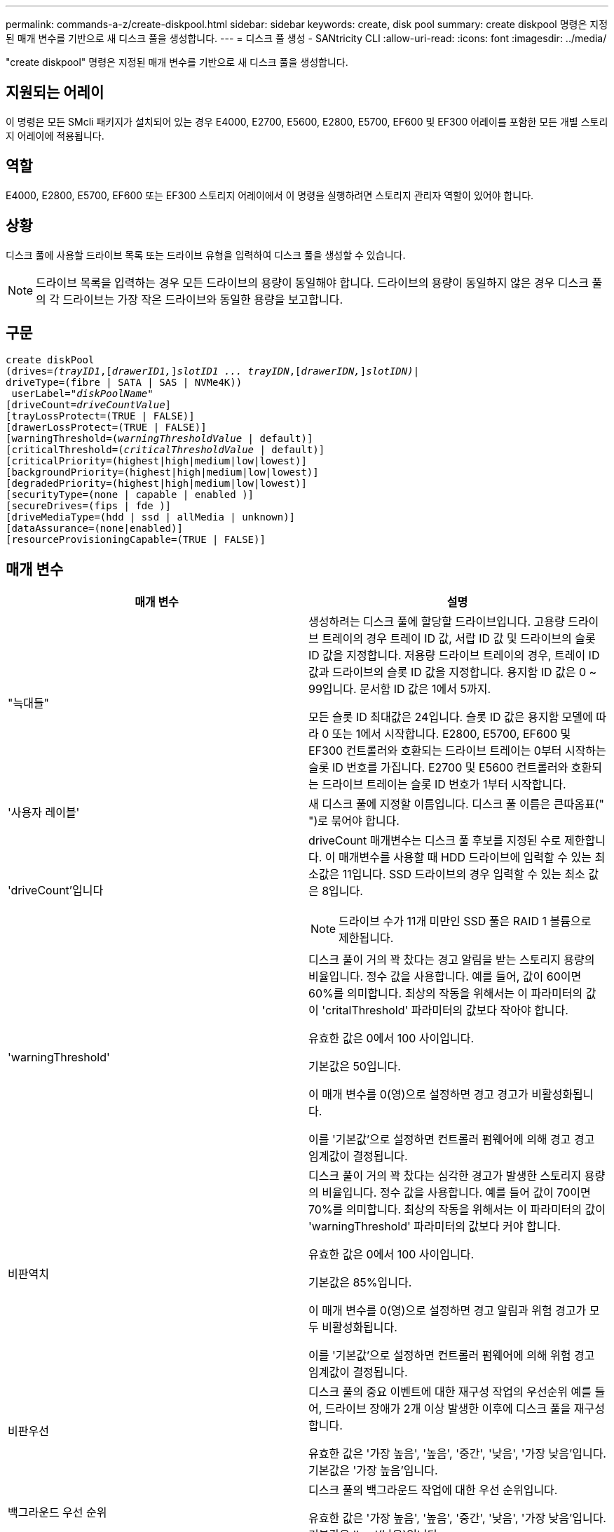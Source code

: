 ---
permalink: commands-a-z/create-diskpool.html 
sidebar: sidebar 
keywords: create, disk pool 
summary: create diskpool 명령은 지정된 매개 변수를 기반으로 새 디스크 풀을 생성합니다. 
---
= 디스크 풀 생성 - SANtricity CLI
:allow-uri-read: 
:icons: font
:imagesdir: ../media/


[role="lead"]
"create diskpool" 명령은 지정된 매개 변수를 기반으로 새 디스크 풀을 생성합니다.



== 지원되는 어레이

이 명령은 모든 SMcli 패키지가 설치되어 있는 경우 E4000, E2700, E5600, E2800, E5700, EF600 및 EF300 어레이를 포함한 모든 개별 스토리지 어레이에 적용됩니다.



== 역할

E4000, E2800, E5700, EF600 또는 EF300 스토리지 어레이에서 이 명령을 실행하려면 스토리지 관리자 역할이 있어야 합니다.



== 상황

디스크 풀에 사용할 드라이브 목록 또는 드라이브 유형을 입력하여 디스크 풀을 생성할 수 있습니다.

[NOTE]
====
드라이브 목록을 입력하는 경우 모든 드라이브의 용량이 동일해야 합니다. 드라이브의 용량이 동일하지 않은 경우 디스크 풀의 각 드라이브는 가장 작은 드라이브와 동일한 용량을 보고합니다.

====


== 구문

[source, cli, subs="+macros"]
----
create diskPool
(drives=pass:quotes[_(trayID1_],pass:quotes[[_drawerID1,_]]pass:quotes[_slotID1 ... trayIDN_],pass:quotes[[_drawerIDN,_]]pass:quotes[_slotIDN)_]|
driveType=(fibre | SATA | SAS | NVMe4K))
 userLabel=pass:quotes[_"diskPoolName"_]
[driveCount=pass:quotes[_driveCountValue_]]
[trayLossProtect=(TRUE | FALSE)]
[drawerLossProtect=(TRUE | FALSE)]
[warningThreshold=(pass:quotes[_warningThresholdValue_] | default)]
[criticalThreshold=(pass:quotes[_criticalThresholdValue_] | default)]
[criticalPriority=(highest|high|medium|low|lowest)]
[backgroundPriority=(highest|high|medium|low|lowest)]
[degradedPriority=(highest|high|medium|low|lowest)]
[securityType=(none | capable | enabled )]
[secureDrives=(fips | fde )]
[driveMediaType=(hdd | ssd | allMedia | unknown)]
[dataAssurance=(none|enabled)]
[resourceProvisioningCapable=(TRUE | FALSE)]
----


== 매개 변수

|===
| 매개 변수 | 설명 


 a| 
"늑대들"
 a| 
생성하려는 디스크 풀에 할당할 드라이브입니다. 고용량 드라이브 트레이의 경우 트레이 ID 값, 서랍 ID 값 및 드라이브의 슬롯 ID 값을 지정합니다. 저용량 드라이브 트레이의 경우, 트레이 ID 값과 드라이브의 슬롯 ID 값을 지정합니다. 용지함 ID 값은 0 ~ 99입니다. 문서함 ID 값은 1에서 5까지.

모든 슬롯 ID 최대값은 24입니다. 슬롯 ID 값은 용지함 모델에 따라 0 또는 1에서 시작합니다. E2800, E5700, EF600 및 EF300 컨트롤러와 호환되는 드라이브 트레이는 0부터 시작하는 슬롯 ID 번호를 가집니다. E2700 및 E5600 컨트롤러와 호환되는 드라이브 트레이는 슬롯 ID 번호가 1부터 시작합니다.



 a| 
'사용자 레이블'
 a| 
새 디스크 풀에 지정할 이름입니다. 디스크 풀 이름은 큰따옴표(" ")로 묶어야 합니다.



 a| 
'driveCount'입니다
 a| 
driveCount 매개변수는 디스크 풀 후보를 지정된 수로 제한합니다. 이 매개변수를 사용할 때 HDD 드라이브에 입력할 수 있는 최소값은 11입니다. SSD 드라이브의 경우 입력할 수 있는 최소 값은 8입니다.

[NOTE]
====
드라이브 수가 11개 미만인 SSD 풀은 RAID 1 볼륨으로 제한됩니다.

====


 a| 
'warningThreshold'
 a| 
디스크 풀이 거의 꽉 찼다는 경고 알림을 받는 스토리지 용량의 비율입니다. 정수 값을 사용합니다. 예를 들어, 값이 60이면 60%를 의미합니다. 최상의 작동을 위해서는 이 파라미터의 값이 'critalThreshold' 파라미터의 값보다 작아야 합니다.

유효한 값은 0에서 100 사이입니다.

기본값은 50입니다.

이 매개 변수를 0(영)으로 설정하면 경고 경고가 비활성화됩니다.

이를 '기본값'으로 설정하면 컨트롤러 펌웨어에 의해 경고 경고 임계값이 결정됩니다.



 a| 
비판역치
 a| 
디스크 풀이 거의 꽉 찼다는 심각한 경고가 발생한 스토리지 용량의 비율입니다. 정수 값을 사용합니다. 예를 들어 값이 70이면 70%를 의미합니다. 최상의 작동을 위해서는 이 파라미터의 값이 'warningThreshold' 파라미터의 값보다 커야 합니다.

유효한 값은 0에서 100 사이입니다.

기본값은 85%입니다.

이 매개 변수를 0(영)으로 설정하면 경고 알림과 위험 경고가 모두 비활성화됩니다.

이를 '기본값'으로 설정하면 컨트롤러 펌웨어에 의해 위험 경고 임계값이 결정됩니다.



 a| 
비판우선
 a| 
디스크 풀의 중요 이벤트에 대한 재구성 작업의 우선순위 예를 들어, 드라이브 장애가 2개 이상 발생한 이후에 디스크 풀을 재구성합니다.

유효한 값은 '가장 높음', '높음', '중간', '낮음', '가장 낮음'입니다. 기본값은 '가장 높음'입니다.



 a| 
백그라운드 우선 순위
 a| 
디스크 풀의 백그라운드 작업에 대한 우선 순위입니다.

유효한 값은 '가장 높음', '높음', '중간', '낮음', '가장 낮음'입니다. 기본값은 'low'(낮음)입니다.



 a| 
"우선 순위"를 선택합니다
 a| 
디스크 풀의 성능 저하 작업에 대한 우선 순위입니다. 예를 들어, 한 드라이브 장애 후에 디스크 풀을 재구성합니다.

유효한 값은 '가장 높음', '높음', '중간', '낮음', '가장 낮음'입니다. 기본값은 'high'입니다.



 a| 
'생태형'을 선택합니다
 a| 
디스크 풀을 생성할 때 보안 수준을 지정하는 설정입니다. 디스크 풀의 모든 볼륨 후보에는 지정된 보안 유형이 있습니다.

다음 설정이 유효합니다.

* "없음" -- 후보들이 안전하지 않다.
* "Capable" -- 볼륨 후보는 보안 설정을 할 수 있지만 보안이 활성화되지 않았습니다.
* "활성화됨" -- 볼륨 후보에 대한 보안이 활성화되어 있습니다.


기본값은 '없음'입니다.



 a| 
'괴상드라이브'
 a| 
볼륨 그룹에서 사용할 보안 드라이브 유형입니다. 다음 설정이 유효합니다.

* FIPS는 FIPS 호환 드라이브만 사용합니다.
* FDE -- FDE 호환 드라이브를 사용합니다.


[NOTE]
====
이 파라미터는 'ecurityType' 파라미터와 함께 사용한다. 'ecurityType' 파라미터에 none을 지정하면 비보안 디스크 풀이 보안 드라이브 유형을 지정할 필요가 없으므로 'ecureDrives' 매개 변수의 값이 무시됩니다.

====
[NOTE]
====
이 매개변수는 'driveCount' 매개변수도 사용하지 않는 한 무시됩니다. 개수를 제공하지 않고 디스크 풀에 사용할 드라이브를 지정하는 경우 원하는 보안 유형에 따라 선택 목록에서 적절한 드라이브 유형을 지정합니다.

====


 a| 
"MediaType"입니다
 a| 
디스크 풀에 사용할 드라이브 미디어의 유형입니다.

스토리지 배열에 둘 이상의 드라이브 미디어 유형이 있는 경우 이 매개변수를 사용해야 합니다.

다음 드라이브 미디어가 유효합니다.

* HDD -- 하드 드라이브가 있는 경우 이 옵션을 사용합니다.
* 'SD' -- 솔리드 스테이트 디스크가 있는 경우 이 옵션을 사용합니다.
* 알 수 없음 -- 드라이브 트레이에 어떤 유형의 드라이브 미디어가 있는지 확실하지 않으면 이 옵션을 사용합니다
* AllMedia -- 드라이브 트레이에 있는 모든 유형의 드라이브 미디어를 사용하려면 이 옵션을 사용합니다


기본값은 HDD입니다.

[NOTE]
====
컨트롤러 펌웨어는 선택한 설정에 관계없이 동일한 디스크 풀에서 HDD와 SSD 드라이브 미디어를 혼합하지 않습니다.

====


 a| 
재치 프로비저닝 캐블
 a| 
리소스 프로비저닝 기능이 설정되어 있는지 여부를 지정하는 설정입니다. 리소스 프로비저닝을 비활성화하려면 이 매개 변수를 "false"로 설정합니다. 기본값은 "true"입니다.

|===


== 참고

각 디스크 풀 이름은 고유해야 합니다. 사용자 레이블에는 영숫자, 밑줄(_), 하이픈(-) 및 파운드(#)를 조합하여 사용할 수 있습니다. 사용자 레이블은 최대 30자까지 가능합니다.

지정한 매개 변수를 사용 가능한 대상 드라이브에서 사용할 수 없는 경우 명령이 실패합니다. 일반적으로 서비스 품질과 일치하는 모든 드라이브는 상위 후보로서 반환됩니다. 그러나 드라이브 목록을 지정하는 경우 지원자로 반환되는 사용 가능한 드라이브 중 일부가 서비스 속성의 품질과 일치하지 않을 수 있습니다.

선택적 매개 변수의 값을 지정하지 않으면 기본값이 할당됩니다.



== 드라이브

driveType 매개변수를 사용하면 해당 드라이브 유형의 할당되지 않은 모든 드라이브가 디스크 풀을 생성하는 데 사용됩니다. 디스크 풀에서 드라이브 유형 매개 변수로 발견되는 드라이브 수를 제한하려면 드라이브 수 매개 변수를 사용하여 드라이브 수를 지정할 수 있습니다. 'driveType' 파라미터를 사용하는 경우에만 'driveCount' 파라미터를 사용할 수 있습니다.

드라이브 트레이 및 저용량 드라이브 트레이를 모두 지원합니다. 고용량 드라이브 트레이에는 드라이브를 보관하는 서랍이 있습니다. 드로어는 드라이브 트레이에서 밀어 드라이브에 액세스할 수 있도록 합니다. 저용량 드라이브 트레이에는 서랍이 없습니다. 고용량 드라이브 트레이의 경우 드라이브 트레이의 ID, 드로어의 ID 및 드라이브가 상주하는 슬롯의 ID를 지정해야 합니다. 저용량 드라이브 트레이의 경우 드라이브 트레이의 ID와 드라이브가 있는 슬롯의 ID만 지정하면 됩니다. 저용량 드라이브 트레이의 경우 드라이브 트레이 ID를 지정하고 드로어의 ID를 0으로 설정한 다음 드라이브가 상주하는 슬롯의 ID를 지정하는 방법도 있습니다.

고용량 드라이브 트레이의 사양을 입력했지만 드라이브 트레이를 사용할 수 없는 경우 스토리지 관리 소프트웨어에서 오류 메시지를 표시합니다.



== 디스크 풀 경고 임계값

각 디스크 풀에는 디스크 풀의 스토리지 용량이 거의 다 찼을 때 사용자에게 알리기 위해 2개의 점진적으로 심각한 수준의 경고가 있습니다. 알림의 임계값은 디스크 풀의 총 가용 용량에 사용된 용량의 백분율 중 입니다. 경고는 다음과 같습니다.

* 경고 -- 첫 번째 경고 수준입니다. 이 수준은 디스크 풀에서 사용된 용량이 거의 다 찼음을 나타냅니다. 경고 알림 임계값에 도달하면 Needs Attention(주의 필요) 조건이 생성되고 이벤트가 스토리지 관리 소프트웨어에 게시됩니다. 경고 임계값이 위험 임계값으로 대체됩니다. 기본 경고 임계값은 50%입니다.
* 심각 -- 가장 심각한 수준의 경고입니다. 이 수준은 디스크 풀에서 사용된 용량이 거의 다 찼음을 나타냅니다. 중요 알림 임계값에 도달하면 Needs Attention(주의 필요) 조건이 생성되고 이벤트가 스토리지 관리 소프트웨어에 게시됩니다. 경고 임계값이 위험 임계값으로 대체됩니다. 중요 경고의 기본 임계값은 85%입니다.


경고 알림 값이 항상 위험 알림 값보다 작아야 합니다. 경고 알림 값이 위험 알림 값과 같으면 중요 알림만 전송됩니다.



== 디스크 풀 백그라운드 작업입니다

디스크 풀은 다음과 같은 백그라운드 작업을 지원합니다.

* 재구성
* 인스턴트 가용성 형식(iaf)
* 형식
* 동적 용량 확장(DCE)
* DVE(Dynamic Volume Expansion)(디스크 풀의 경우 DVE는 백그라운드 작업이 아니라 동기식 작업으로 지원됩니다.)


디스크 풀은 백그라운드 명령을 대기열에 넣지 않습니다. 여러 개의 백그라운드 명령을 순차적으로 시작할 수 있지만 한 번에 두 개 이상의 백그라운드 작업을 시작하면 이전에 시작한 명령의 완료가 지연됩니다. 지원되는 백그라운드 작업의 상대적 우선 순위 수준은 다음과 같습니다.

. 재구성
. 형식
. iaf
. DCE




== 보안 유형입니다

'ecurityType' 매개 변수를 사용하여 스토리지 배열의 보안 설정을 지정합니다.

'ecurityType' 매개 변수를 'enabled'로 설정하려면 먼저 스토리지 배열 보안 키를 생성해야 합니다. 스토리지 배열 보안 키를 생성하려면 "create storageArray securityKey" 명령을 사용합니다. 이러한 명령은 보안 키와 관련이 있습니다.

* 스토리지 배열 보안 키 만들기
* securityKey 내보내기
* 스토리지 배열 보안 키 가져오기
* 'et storageArray securityKey'를 선택합니다
* 볼륨그룹 [volumeGroupName] 보안 활성화
* 'diskpool [diskPoolName] 보안 설정'




== 드라이브 보안

보안이 가능한 드라이브는 FDE(전체 디스크 암호화) 드라이브 또는 FIPS(Federal Information Processing Standard) 드라이브일 수 있습니다. 'ecureDrives' 매개 변수를 사용하여 사용할 보안 드라이브 유형을 지정합니다. 사용할 수 있는 값은 FIPS와 FDE입니다.



== 명령 예

[listing]
----
create diskPool driveType=SAS userLabel="FIPS_Pool" driveCount=11 securityType=capable secureDrives=fips;
----


== 최소 펌웨어 레벨입니다

7.83

8.20은 다음 매개 변수를 추가합니다.

* 트레이무손실
* "손실 방지"를 선택합니다


8.25는 'ecureDrives' 파라미터를 추가한다.

8.63은 resourceProvisionCapable 매개 변수를 추가합니다.

11.73이 'driveCount' 매개변수를 업데이트합니다.
